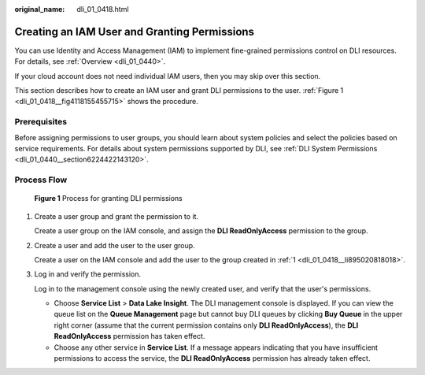 :original_name: dli_01_0418.html

.. _dli_01_0418:

Creating an IAM User and Granting Permissions
=============================================

You can use Identity and Access Management (IAM) to implement fine-grained permissions control on DLI resources. For details, see :ref:`Overview <dli_01_0440>`.

If your cloud account does not need individual IAM users, then you may skip over this section.

This section describes how to create an IAM user and grant DLI permissions to the user. :ref:`Figure 1 <dli_01_0418__fig4118155455715>` shows the procedure.

Prerequisites
-------------

Before assigning permissions to user groups, you should learn about system policies and select the policies based on service requirements. For details about system permissions supported by DLI, see :ref:`DLI System Permissions <dli_01_0440__section6224422143120>`.

Process Flow
------------

.. _dli_01_0418__fig4118155455715:

.. figure:: /_static/images/en-us_image_0206789726.jpg
   :alt: **Figure 1** Process for granting DLI permissions

   **Figure 1** Process for granting DLI permissions

#. .. _dli_01_0418__li895020818018:

   Create a user group and grant the permission to it.

   Create a user group on the IAM console, and assign the **DLI ReadOnlyAccess** permission to the group.

#. Create a user and add the user to the user group.

   Create a user on the IAM console and add the user to the group created in :ref:`1 <dli_01_0418__li895020818018>`.

#. Log in and verify the permission.

   Log in to the management console using the newly created user, and verify that the user's permissions.

   -  Choose **Service List** > **Data Lake Insight**. The DLI management console is displayed. If you can view the queue list on the **Queue Management** page but cannot buy DLI queues by clicking **Buy Queue** in the upper right corner (assume that the current permission contains only **DLI ReadOnlyAccess**), the **DLI ReadOnlyAccess** permission has taken effect.
   -  Choose any other service in **Service List**. If a message appears indicating that you have insufficient permissions to access the service, the **DLI ReadOnlyAccess** permission has already taken effect.
